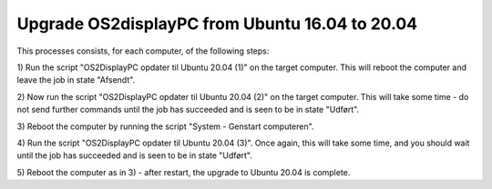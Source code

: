 Upgrade OS2displayPC from Ubuntu 16.04 to 20.04
===============================================

This processes consists, for each computer, of the following steps:

1) Run the script "OS2DisplayPC opdater til Ubuntu 20.04 (1)" on the target
computer. This will reboot the computer and leave the job in state
"Afsendt".

2) Now run the script "OS2DisplayPC opdater til Ubuntu 20.04 (2)" on the
target computer. This will take some time - do not send further commands
until the job has succeeded and is seen to be in state "Udført".

3) Reboot the computer by running the script "System - Genstart
computeren". 

4) Run the script "OS2DisplayPC opdater til Ubuntu 20.04 (3)". Once
again, this will take some time, and you should wait until the job has
succeeded and is seen to be in state "Udført".

5) Reboot the computer as in 3) - after restart, the upgrade to Ubuntu
20.04 is complete.
